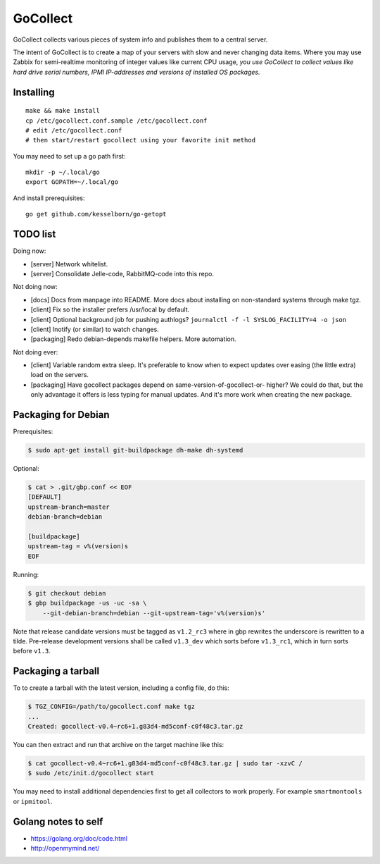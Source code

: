 GoCollect
=========

GoCollect collects various pieces of system info and publishes them to a
central server.

The intent of GoCollect is to create a map of your servers with slow and
never changing data items. Where you may use Zabbix for semi-realtime
monitoring of integer values like current CPU usage, *you use GoCollect
to collect values like hard drive serial numbers, IPMI IP-addresses and
versions of installed OS packages.*


Installing
----------

::

    make && make install
    cp /etc/gocollect.conf.sample /etc/gocollect.conf
    # edit /etc/gocollect.conf
    # then start/restart gocollect using your favorite init method

You may need to set up a go path first::

    mkdir -p ~/.local/go
    export GOPATH=~/.local/go

And install prerequisites::

    go get github.com/kesselborn/go-getopt


TODO list
---------

Doing now:

- [server] Network whitelist.
- [server] Consolidate Jelle-code, RabbitMQ-code into this repo.

Not doing now:

- [docs] Docs from manpage into README. More docs about installing on
  non-standard systems through make tgz.
- [client] Fix so the installer prefers /usr/local by default.
- [client] Optional background job for pushing authlogs?
  ``journalctl -f -l SYSLOG_FACILITY=4 -o json``
- [client] Inotify (or similar) to watch changes.
- [packaging] Redo debian-depends makefile helpers. More automation.

Not doing ever:

- [client] Variable random extra sleep. It's preferable to know when to expect
  updates over easing (the little extra) load on the servers.
- [packaging] Have gocollect packages depend on same-version-of-gocollect-or-
  higher? We could do that, but the only advantage it offers is less typing
  for manual updates. And it's more work when creating the new package.


Packaging for Debian
--------------------

Prerequisites:

.. code-block:: console

    $ sudo apt-get install git-buildpackage dh-make dh-systemd

Optional:

.. code-block:: console

    $ cat > .git/gbp.conf << EOF
    [DEFAULT]
    upstream-branch=master
    debian-branch=debian

    [buildpackage]
    upstream-tag = v%(version)s
    EOF

Running:

.. code-block:: console

    $ git checkout debian
    $ gbp buildpackage -us -uc -sa \
        --git-debian-branch=debian --git-upstream-tag='v%(version)s'

Note that release candidate versions must be tagged as ``v1.2_rc3``
where in gbp rewrites the underscore is rewritten to a tilde.
Pre-release development versions shall be called ``v1.3_dev`` which
sorts before ``v1.3_rc1``, which in turn sorts before ``v1.3``.


Packaging a tarball
-------------------

To to create a tarball with the latest version, including a config file,
do this:

.. code-block:: console

    $ TGZ_CONFIG=/path/to/gocollect.conf make tgz
    ...
    Created: gocollect-v0.4~rc6+1.g83d4-md5conf-c0f48c3.tar.gz

You can then extract and run that archive on the target machine like
this:

.. code-block:: console

    $ cat gocollect-v0.4~rc6+1.g83d4-md5conf-c0f48c3.tar.gz | sudo tar -xzvC /
    $ sudo /etc/init.d/gocollect start

You may need to install additional dependencies first to get all
collectors to work properly. For example ``smartmontools`` or
``ipmitool``.


Golang notes to self
--------------------

- https://golang.org/doc/code.html
- http://openmymind.net/
